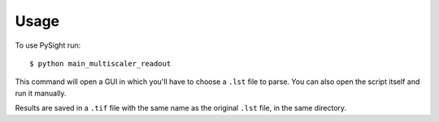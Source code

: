 =====
Usage
=====

To use PySight run::

    $ python main_multiscaler_readout

This command will open a GUI in which you'll have to choose a ``.lst`` file to parse. You can also open the script
itself and run it manually.

Results are saved in a ``.tif`` file with the same name as the original ``.lst`` file, in the same directory.




